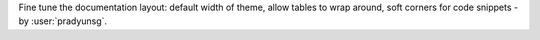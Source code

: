 Fine tune the documentation layout: default width of theme, allow tables to wrap around, soft corners for code snippets
- by :user:`pradyunsg`.
